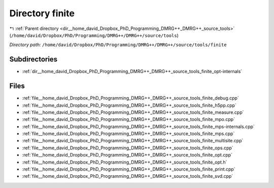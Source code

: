 .. _dir__home_david_Dropbox_PhD_Programming_DMRG++_DMRG++_source_tools_finite:


Directory finite
================


|exhale_lsh| :ref:`Parent directory <dir__home_david_Dropbox_PhD_Programming_DMRG++_DMRG++_source_tools>` (``/home/david/Dropbox/PhD/Programming/DMRG++/DMRG++/source/tools``)

.. |exhale_lsh| unicode:: U+021B0 .. UPWARDS ARROW WITH TIP LEFTWARDS

*Directory path:* ``/home/david/Dropbox/PhD/Programming/DMRG++/DMRG++/source/tools/finite``

Subdirectories
--------------

- :ref:`dir__home_david_Dropbox_PhD_Programming_DMRG++_DMRG++_source_tools_finite_opt-internals`


Files
-----

- :ref:`file__home_david_Dropbox_PhD_Programming_DMRG++_DMRG++_source_tools_finite_debug.cpp`
- :ref:`file__home_david_Dropbox_PhD_Programming_DMRG++_DMRG++_source_tools_finite_h5pp.cpp`
- :ref:`file__home_david_Dropbox_PhD_Programming_DMRG++_DMRG++_source_tools_finite_measure.cpp`
- :ref:`file__home_david_Dropbox_PhD_Programming_DMRG++_DMRG++_source_tools_finite_mpo.cpp`
- :ref:`file__home_david_Dropbox_PhD_Programming_DMRG++_DMRG++_source_tools_finite_mps-internals.cpp`
- :ref:`file__home_david_Dropbox_PhD_Programming_DMRG++_DMRG++_source_tools_finite_mps.cpp`
- :ref:`file__home_david_Dropbox_PhD_Programming_DMRG++_DMRG++_source_tools_finite_multisite.cpp`
- :ref:`file__home_david_Dropbox_PhD_Programming_DMRG++_DMRG++_source_tools_finite_ops.cpp`
- :ref:`file__home_david_Dropbox_PhD_Programming_DMRG++_DMRG++_source_tools_finite_opt.cpp`
- :ref:`file__home_david_Dropbox_PhD_Programming_DMRG++_DMRG++_source_tools_finite_opt.h`
- :ref:`file__home_david_Dropbox_PhD_Programming_DMRG++_DMRG++_source_tools_finite_print.cpp`
- :ref:`file__home_david_Dropbox_PhD_Programming_DMRG++_DMRG++_source_tools_finite_svd.cpp`


